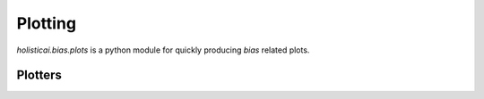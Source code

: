 Plotting
========

`holisticai.bias.plots` is a python module for quickly producing *bias* related plots.

.. _plotters:

Plotters
--------

.. autosummary::
    :toctree: .generated/

    holisticai.bias.plots.abroca_plot
    holisticai.bias.plots.success_rate_curve
    holisticai.bias.plots.disparate_impact_curve
    holisticai.bias.plots.statistical_parity_curve
    holisticai.bias.plots.success_rate_curves
    holisticai.bias.plots.rmse_bar_plot
    holisticai.bias.plots.mae_bar_plot
    holisticai.bias.plots.exposure_diff_plot
    holisticai.bias.plots.exposure_ratio_plot
    holisticai.bias.plots.frequency_plot
    holisticai.bias.plots.statistical_parity_plot
    holisticai.bias.plots.disparate_impact_plot
    holisticai.bias.plots.frequency_matrix_plot
    holisticai.bias.plots.accuracy_bar_plot
    holisticai.bias.plots.long_tail_plot
    holisticai.bias.plots.group_pie_plot
    holisticai.bias.plots.distribution_plot
    holisticai.bias.plots.histogram_plot
